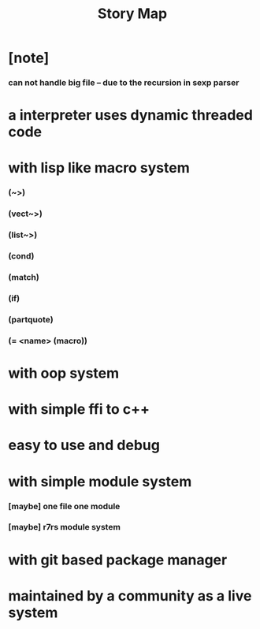 #+html_head: <link rel="stylesheet" href="css/org-page.css"/>
#+title: Story Map

* [note]
*** can not handle big file -- due to the recursion in sexp parser
* a interpreter uses dynamic threaded code
* with lisp like macro system
*** (~>)
*** (vect~>)
*** (list~>)
*** (cond)
*** (match)
*** (if)
*** (partquote)
*** (= <name> (macro))
* with oop system
* with simple ffi to c++
* easy to use and debug
* with simple module system
*** [maybe] one file one module
*** [maybe] r7rs module system
* with git based package manager
* maintained by a community as a live system

